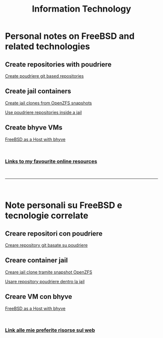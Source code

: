 #+HTML_HEAD: <link rel="stylesheet" type="text/css" href="style.css" />

#+TITLE: Information Technology
#+OPTIONS: title:nil
#+OPTIONS: num:nil
# Disable super/subscripting 
#+OPTIONS: ^:nil

#+OPTIONS: toc:nil 
#+OPTIONS: html-postamble:nil
#+HTML_HEAD: <link rel="stylesheet" type="text/css" href="style.css" />


* Personal notes on FreeBSD and related technologies
** Create repositories with poudriere 

#+begin_export html
<p><a href="en/FreeBSD/poudriere-git-repo.html">Create poudriere git based repositories</a></p>
#+end_export



** Create jail containers
#+begin_export html
<p><a href="en/FreeBSD/thinjails.html">Create jail clones from OpenZFS snapshots</a></p>
<p><a href="en/FreeBSD/poudriere-repo-in-jail.html">Use poudriere repositories inside a jail</a></p>
#+end_export

** Create bhyve VMs

#+begin_export html
<p><a href="en/FreeBSD/bhyve.html">FreeBSD as a Host with bhyve</a></p>
#+end_export

#+begin_export html
<br>
<h3><a href="en/links.html">Links to my favourite online resources</a></h2>
#+end_export

#+begin_export html
<br>
<hr>
<br>
#+end_export


* Note personali su FreeBSD e tecnologie correlate

** Creare repositori con poudriere
#+begin_export html
<p><a href="it/FreeBSD/poudriere-git-repo.html">Creare repository git basate su poudriere</a></p>
#+end_export


** Creare container jail
#+begin_export html
<p><a href="it/FreeBSD/thinjails.html">Creare jail clone tramite snapshot OpenZFS</a></p>
<p><a href="it/FreeBSD/poudriere-repo-in-jail.html">Usare repository poudriere dentro la jail</a></p>
#+end_export

** Creare VM con bhyve

#+begin_export html
<p><a href="it/FreeBSD/bhyve.html">FreeBSD as a Host with bhyve</a></p>
#+end_export


#+begin_export html
<br>
<h3><a href="it/links.html">Link alle mie preferite risorse sul web</a></h2>
#+end_export



